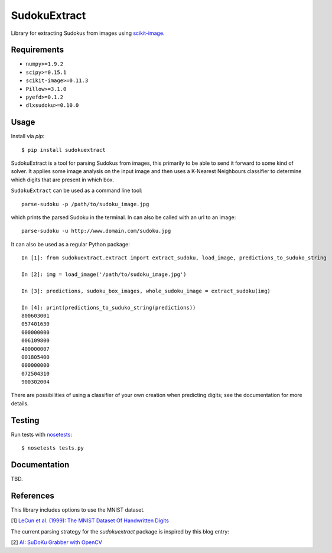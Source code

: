 SudokuExtract
=============

.. image:: https://travis-ci.org/hbldh/sudokuextract.svg?branch=master
    :target: https://travis-ci.org/hbldh/sudokuextract
.. image:: http://img.shields.io/pypi/v/sudokuextract.svg
    :target: https://pypi.python.org/pypi/sudokuextract/
.. image:: http://img.shields.io/pypi/dm/sudokuextract.svg
    :target: https://pypi.python.org/pypi/sudokuextract/
.. image:: http://img.shields.io/pypi/l/sudokuextract.svg
    :target: https://pypi.python.org/pypi/sudokuextract/
.. image:: https://coveralls.io/repos/github/hbldh/sudokuextract/badge.svg?branch=master
    :target: https://coveralls.io/github/hbldh/sudokuextract?branch=master

Library for extracting Sudokus from images using `scikit-image <http://scikit-image.org/>`_.

Requirements
------------

* ``numpy>=1.9.2``
* ``scipy>=0.15.1``
* ``scikit-image>=0.11.3``
* ``Pillow>=3.1.0``
* ``pyefd>=0.1.2``
* ``dlxsudoku>=0.10.0``

Usage
-----

Install via `pip`::

    $ pip install sudokuextract

SudokuExtract is a tool for parsing Sudokus from images, this primarily
to be able to send it forward to some kind of solver. It applies some
image analysis on the input image and then uses a K-Nearest Neighbours
classifier to determine which digits that are present in which box.

``SudokuExtract`` can be used as a command line tool::

    parse-sudoku -p /path/to/sudoku_image.jpg

which prints the parsed Sudoku in the terminal. In can also be called
with an url to an image::

    parse-sudoku -u http://www.domain.com/sudoku.jpg

It can also be used as a regular Python package::

    In [1]: from sudokuextract.extract import extract_sudoku, load_image, predictions_to_suduko_string

    In [2]: img = load_image('/path/to/sudoku_image.jpg')

    In [3]: predictions, sudoku_box_images, whole_sudoku_image = extract_sudoku(img)

    In [4]: print(predictions_to_suduko_string(predictions))
    800603001
    057401630
    000000000
    006109800
    400000007
    001805400
    000000000
    072504310
    900302004

There are possibilities of using a classifier of your own creation when
predicting digits; see the documentation for more details.

Testing
-------

Run tests with `nosetests <https://nose.readthedocs.org>`_::

    $ nosetests tests.py


Documentation
-------------

TBD.

References
----------

This library includes options to use the MNIST dataset.

.. _1:

\[1\] `LeCun et al. (1999): The MNIST Dataset Of Handwritten Digits <http://yann.lecun.com/exdb/mnist/>`_

The current parsing strategy for the `sudokuextract` package is
inspired by this blog entry:

.. _2:

\[2\] `AI: SuDoKu Grabber with OpenCV <http://aishack.in/tutorials/sudoku-grabber-opencv-plot/>`_
